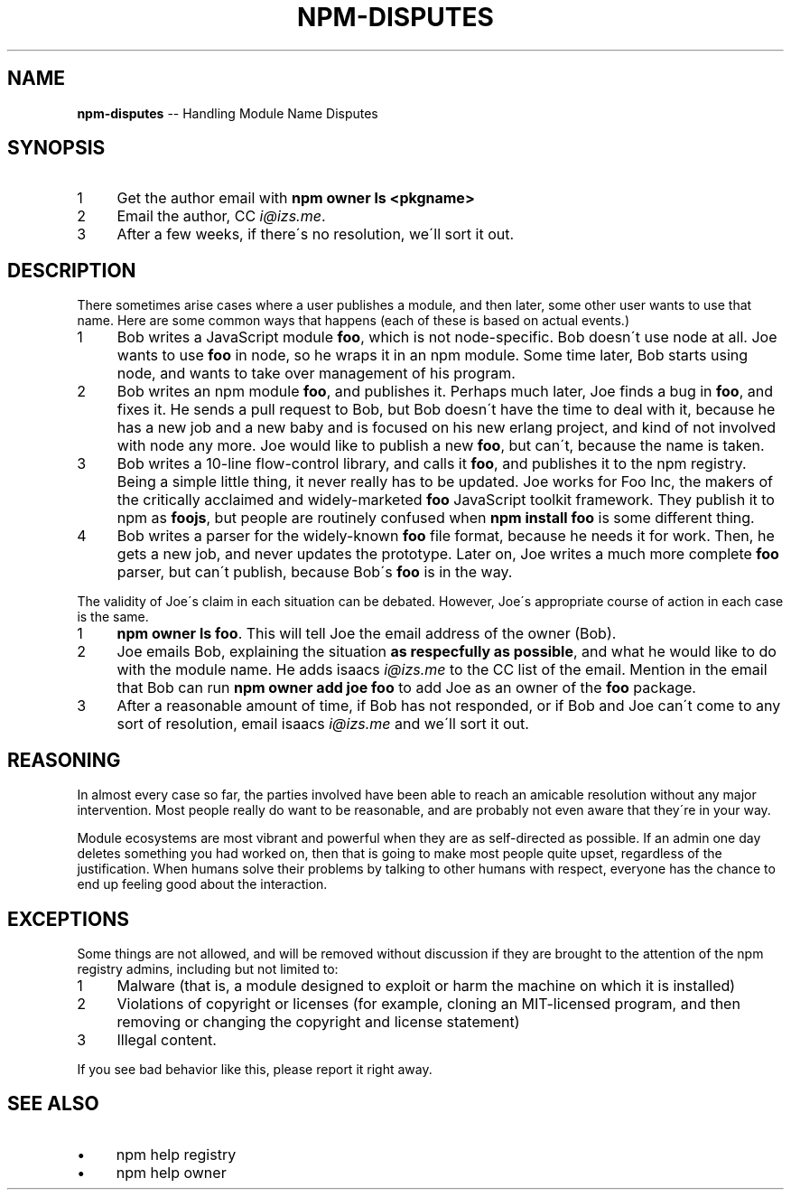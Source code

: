 .\" Generated with Ronnjs/v0.1
.\" http://github.com/kapouer/ronnjs/
.
.TH "NPM\-DISPUTES" "1" "May 2012" "" ""
.
.SH "NAME"
\fBnpm-disputes\fR \-\- Handling Module Name Disputes
.
.SH "SYNOPSIS"
.
.IP "1" 4
Get the author email with \fBnpm owner ls <pkgname>\fR
.
.IP "2" 4
Email the author, CC \fIi@izs\.me\fR\|\.
.
.IP "3" 4
After a few weeks, if there\'s no resolution, we\'ll sort it out\.
.
.IP "" 0
.
.SH "DESCRIPTION"
There sometimes arise cases where a user publishes a module, and then
later, some other user wants to use that name\.  Here are some common
ways that happens (each of these is based on actual events\.)
.
.IP "1" 4
Bob writes a JavaScript module \fBfoo\fR, which is not node\-specific\.
Bob doesn\'t use node at all\.  Joe wants to use \fBfoo\fR in node, so he
wraps it in an npm module\.  Some time later, Bob starts using node,
and wants to take over management of his program\.
.
.IP "2" 4
Bob writes an npm module \fBfoo\fR, and publishes it\.  Perhaps much
later, Joe finds a bug in \fBfoo\fR, and fixes it\.  He sends a pull
request to Bob, but Bob doesn\'t have the time to deal with it,
because he has a new job and a new baby and is focused on his new
erlang project, and kind of not involved with node any more\.  Joe
would like to publish a new \fBfoo\fR, but can\'t, because the name is
taken\.
.
.IP "3" 4
Bob writes a 10\-line flow\-control library, and calls it \fBfoo\fR, and
publishes it to the npm registry\.  Being a simple little thing, it
never really has to be updated\.  Joe works for Foo Inc, the makers
of the critically acclaimed and widely\-marketed \fBfoo\fR JavaScript
toolkit framework\.  They publish it to npm as \fBfoojs\fR, but people are
routinely confused when \fBnpm install foo\fR is some different thing\.
.
.IP "4" 4
Bob writes a parser for the widely\-known \fBfoo\fR file format, because
he needs it for work\.  Then, he gets a new job, and never updates the
prototype\.  Later on, Joe writes a much more complete \fBfoo\fR parser,
but can\'t publish, because Bob\'s \fBfoo\fR is in the way\.
.
.IP "" 0
.
.P
The validity of Joe\'s claim in each situation can be debated\.  However,
Joe\'s appropriate course of action in each case is the same\.
.
.IP "1" 4
\fBnpm owner ls foo\fR\|\.  This will tell Joe the email address of the
owner (Bob)\.
.
.IP "2" 4
Joe emails Bob, explaining the situation \fBas respecfully as possible\fR,
and what he would like to do with the module name\.  He adds
isaacs \fIi@izs\.me\fR to the CC list of the email\.  Mention in the email
that Bob can run \fBnpm owner add joe foo\fR to add Joe as an owner of
the \fBfoo\fR package\.
.
.IP "3" 4
After a reasonable amount of time, if Bob has not responded, or if
Bob and Joe can\'t come to any sort of resolution, email isaacs \fIi@izs\.me\fR and we\'ll sort it out\.
.
.IP "" 0
.
.SH "REASONING"
In almost every case so far, the parties involved have been able to reach
an amicable resolution without any major intervention\.  Most people
really do want to be reasonable, and are probably not even aware that
they\'re in your way\.
.
.P
Module ecosystems are most vibrant and powerful when they are as
self\-directed as possible\.  If an admin one day deletes something you
had worked on, then that is going to make most people quite upset,
regardless of the justification\.  When humans solve their problems by
talking to other humans with respect, everyone has the chance to end up
feeling good about the interaction\.
.
.SH "EXCEPTIONS"
Some things are not allowed, and will be removed without discussion if
they are brought to the attention of the npm registry admins, including
but not limited to:
.
.IP "1" 4
Malware (that is, a module designed to exploit or harm the machine on
which it is installed)
.
.IP "2" 4
Violations of copyright or licenses (for example, cloning an
MIT\-licensed program, and then removing or changing the copyright and
license statement)
.
.IP "3" 4
Illegal content\.
.
.IP "" 0
.
.P
If you see bad behavior like this, please report it right away\.
.
.SH "SEE ALSO"
.
.IP "\(bu" 4
npm help registry
.
.IP "\(bu" 4
npm help owner
.
.IP "" 0

